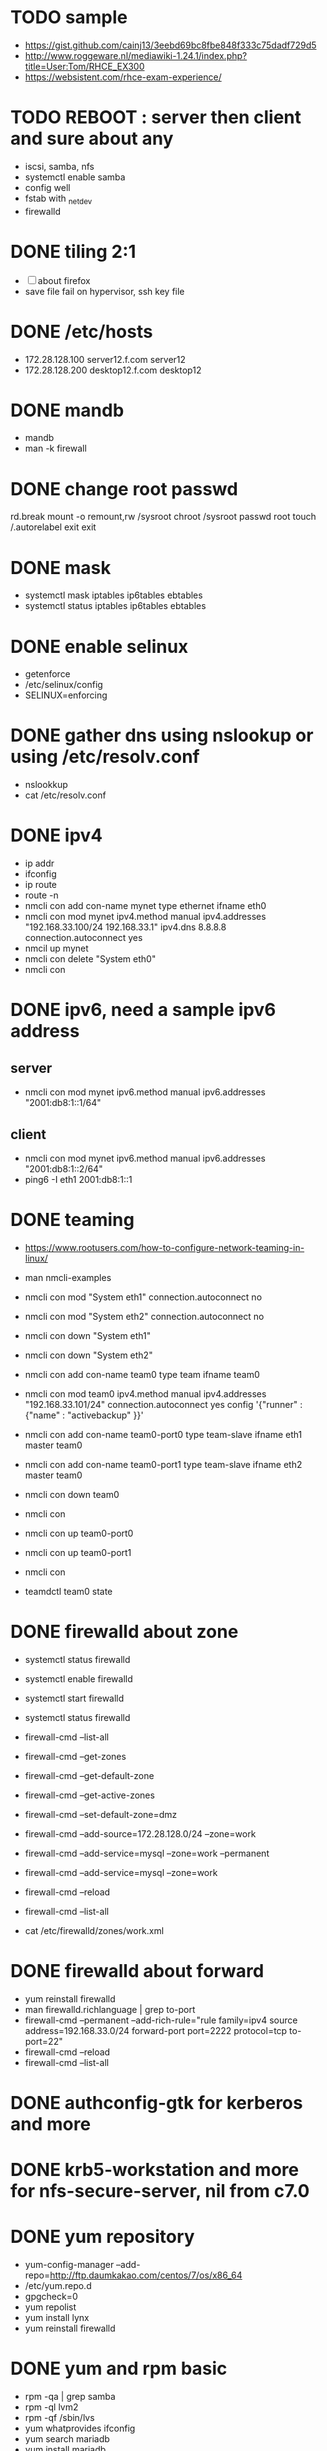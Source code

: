 * TODO sample

- https://gist.github.com/cainj13/3eebd69bc8fbe848f333c75dadf729d5
- http://www.roggeware.nl/mediawiki-1.24.1/index.php?title=User:Tom/RHCE_EX300
- https://websistent.com/rhce-exam-experience/

* TODO REBOOT : server then client and sure about any

- iscsi, samba, nfs
- systemctl enable samba
- config well
- fstab with _netdev
- firewalld

* DONE tiling 2:1
  CLOSED: [2018-04-04 Wed 15:42]

- [ ] about firefox
- save file fail on hypervisor, ssh key file
  
* DONE /etc/hosts
  CLOSED: [2018-03-08 Thu 13:46]

- 172.28.128.100 server12.f.com server12
- 172.28.128.200 desktop12.f.com desktop12

* DONE mandb
  CLOSED: [2018-03-07 Wed 15:43]

- mandb
- man -k firewall

* DONE change root passwd
  CLOSED: [2018-03-07 Wed 15:21]

rd.break
mount -o remount,rw /sysroot
chroot /sysroot
passwd root
touch /.autorelabel
exit
exit

* DONE mask
  CLOSED: [2018-03-07 Wed 15:21]

- systemctl mask iptables ip6tables ebtables
- systemctl status iptables ip6tables ebtables

* DONE enable selinux
  CLOSED: [2018-03-07 Wed 15:22]

- getenforce
- /etc/selinux/config
- SELINUX=enforcing

* DONE gather dns using nslookup or using /etc/resolv.conf
  CLOSED: [2018-03-07 Wed 15:22]

- nslookkup
- cat /etc/resolv.conf

* DONE ipv4
  CLOSED: [2018-03-07 Wed 15:30]

- ip addr
- ifconfig
- ip route
- route -n
- nmcli con add con-name mynet type ethernet ifname eth0
- nmcli con mod mynet
  ipv4.method manual
  ipv4.addresses "192.168.33.100/24 192.168.33.1"
  ipv4.dns 8.8.8.8
  connection.autoconnect yes
- nmcil up mynet
- nmcli con delete "System eth0"
- nmcli con 

* DONE ipv6, need a sample ipv6 address
  CLOSED: [2018-04-04 Wed 15:26]

** server

- nmcli con mod mynet
  ipv6.method manual
  ipv6.addresses "2001:db8:1::1/64"

** client

- nmcli con mod mynet
  ipv6.method manual
  ipv6.addresses "2001:db8:1::2/64"
- ping6 -I eth1 2001:db8:1::1

* DONE teaming
  CLOSED: [2018-03-07 Wed 15:30]

- https://www.rootusers.com/how-to-configure-network-teaming-in-linux/
- man nmcli-examples

- nmcli con mod "System eth1" connection.autoconnect no
- nmcli con mod "System eth2" connection.autoconnect no
- nmcli con down "System eth1"
- nmcli con down "System eth2"

- nmcli con add con-name team0 type team ifname team0
- nmcli con mod team0
  ipv4.method manual
  ipv4.addresses "192.168.33.101/24"
  connection.autoconnect yes
  config '{"runner" : {"name" : "activebackup" }}'
- nmcli con add con-name team0-port0 type team-slave ifname eth1 master team0
- nmcli con add con-name team0-port1 type team-slave ifname eth2 master team0

- nmcli con down team0
- nmcli con
- nmcli con up team0-port0
- nmcli con up team0-port1
- nmcli con
- teamdctl team0 state

* DONE firewalld about zone
  CLOSED: [2018-04-04 Wed 17:12]

- systemctl status firewalld
- systemctl enable firewalld
- systemctl start firewalld
- systemctl status firewalld
- firewall-cmd --list-all

- firewall-cmd --get-zones
- firewall-cmd --get-default-zone
- firewall-cmd --get-active-zones

- firewall-cmd --set-default-zone=dmz
- firewall-cmd --add-source=172.28.128.0/24 --zone=work
- firewall-cmd --add-service=mysql --zone=work --permanent
- firewall-cmd --add-service=mysql --zone=work
- firewall-cmd --reload
- firewall-cmd --list-all
- cat /etc/firewalld/zones/work.xml

* DONE firewalld about forward
  CLOSED: [2018-04-04 Wed 17:12]

- yum reinstall firewalld
- man firewalld.richlanguage | grep to-port
- firewall-cmd --permanent --add-rich-rule="rule family=ipv4
  source address=192.168.33.0/24
  forward-port port=2222
  protocol=tcp
  to-port=22"
- firewall-cmd --reload
- firewall-cmd --list-all

* DONE authconfig-gtk for kerberos and more
  CLOSED: [2018-04-04 Wed 17:12]
* DONE krb5-workstation and more for nfs-secure-server, nil from c7.0
  CLOSED: [2018-03-08 Thu 22:41]
* DONE yum repository
  CLOSED: [2018-03-08 Thu 11:27]

- yum-config-manager --add-repo=http://ftp.daumkakao.com/centos/7/os/x86_64
- /etc/yum.repo.d
- gpgcheck=0
- yum repolist
- yum install lynx
- yum reinstall firewalld

* DONE yum and rpm basic
  CLOSED: [2018-03-08 Thu 11:27]

- rpm -qa | grep samba
- rpm -ql lvm2
- rpm -qf /sbin/lvs
- yum whatprovides ifconfig
- yum search mariadb
- yum install mariadb
- yum reinstall lvm2
- yum repolist

* DONE systemd and journalctl
  CLOSED: [2018-03-08 Thu 14:48]

- journalctl -f
- journalctl -u httpd

* DONE ip addr and more
  CLOSED: [2018-03-08 Thu 14:48]

- ip addr
- ip route
- ip neigh

* DONE selinux one
  CLOSED: [2018-03-08 Thu 14:48]

- semanage fcontext -l | grep httpd_sys_content_t
- semanage port -l | grep ssh
- semanage fcontext -a -t samba_share_t '/smbshare(/.*)?'
- restorecon -Rv /srv/www
- chcon -t httpd_sys_content_t /tmp/foo
- yum whatprovides sealer
- sealert -a /var/log/audit/audit.log

* DONE chmod, chown, setfacl, getfacl
  CLOSED: [2018-04-04 Wed 17:36]

- chmod 
- chown
- getfacl
- setfacl -m u:mary:rw /share

* DONE mariadb
  CLOSED: [2018-04-04 Wed 17:34]

- yum install mariadb-server mariadb
- systemctl status mariadb
- systemctl enable mariadb
- systemctl start mariadb
- systemctl status mariadb

- mysql_secure_installation
- skip-networking
- /etc/my.cnf

- firewall-cmd --permanent --add-service=mysql
- firewall-cmd --reload
- firewall-cmd --list-all

- ss -lntp  | grep 3306

- create user jack@'%' identified by 'redhat'
- grant all privileges on *.* to jack@'%'
- show grants for jack@'%'
- create database product
- create table tbl (name varchar(25), price integer);
- desc tbl
- insert into tbl (name,price) values ("wine",300);
- insert into tbl (name,price) values ("coffee",200);
- insert into tbl values ("water",100);
- update tbl set price=250 where name="coffee"
- delete from tbl where name="water"
- select * from tbl
- revoke all privileges on *.* from jack@'%'

* DONE mariadb join, count, sum, group by, how deep
  CLOSED: [2018-04-04 Wed 17:34]
* URGT [0/6] httpd

- yum install httpd httpd-manual mod_ssl mod_wsgi telnet lynx elinks curl -y
- systemctl status httpd
- systemctl enable httpd
- systemctl start httpd
- systemctl status httpd

- firewall-cmd --list-services
- firewall-cmd --permanent --add-service=http 
- firewall-cmd --permanent --add-service=https
- firewall-cmd --reload
- firewall-cmd --list-services

- telnet server12 80
- telnet server12 443

- curl localhost
- curl -k https://localhost

- lynx /usr/share/httpd/manual
- /etc/httpd/conf.d/vh.conf

<Directory /var/www/html/owndir>
order deny,allow
deny from all
allow from desktop12.f.com
</Directory>
  
<VirtualHost *:80>
DocumentRoot /var/www/html
ServerName server12.f.com
</Virtualhost>

<VirtualHost *:443>
DocumentRoot /var/www/html
ServerName server12.f.com
SSLEngine on
SSLCertificateFile /etc/pki/tls/certs/localhost.crt
SSLCertificateKeyFile /etc/pki/tls/private/localhost.key
#SSLCertificateChainFile /etc/pki/tls/certs/server-chain.crt
</VirtualHost>

<Directory /srv/www>
Require all granted
</Directory>
  
<VirtualHost *:80>
DocumentRoot /srv/www
ServerName portal.f.com
</Virtualhost>

- httpd -t
- httpd -S
- systemctl status httpd
- systemctl restart httpd
- systemctl status httpd

- curl http://server12
- curl http://server12/owndir/
- curl -k https://server12

- cd /etc/pki/tls/certs
- curl -O
- chmod 600 *.crt

- cd /etc/pki/tls/private/
- curl -O
- chmod 600 *.key

- ls -lZ /var/www
- mkdir /srv/www
- semanage fcontext -a -t httpd_sys_content_t '/srv/www(/.*)?'
- restorecon -Rv /srv/www

* DONE cgi, wsgi
  CLOSED: [2018-04-05 Thu 14:46]

- vi /usr/share/doc/mod_wsgi-3.4/README
- vh.conf

<Directory /srv/vh2/www/bin>
require all granted
order deny,allow
deny from all
allow from all
</Directory>

<VirtualHost *:80>
servername vh2.com
documentroot /srv/vh2/www

WSGIScriptAlias /myapp /srv/vh2/www/myapp.wsgi
WSGIScriptAlias /bin/ /srv/vh2/www/bin/
</VirtualHost>

- myapp.wsgi

def application(environ, start_response):
    status = '200 OK'
    output =        'Hello World!'

    response_headers = [('Content-type', 'text/plain'),
                        ('Content-Length', str(len(output)))]
    start_response(status, response_headers)

    return [output]

* TODO nfs

- systemctl status nfs-server
- systemctl enable nfs-server
- systemctl start nfs-server
- systemctl status nfs-server

- mkdir /nfsshare
- [ ] chown, chmod, chgrp, setfacl

- /etc/exports
- exportfs -rv

- firewall-cmd --permanent --add-service=nfs
- firewall-cmd --permanent --add-service=rpc-bind
- firewall-cmd --permanent --add-service=mountd

- mount -t nfs server12:/nfsshare /mnt/nfsshare

- server12:/nfsshare /mnt/nfsshare nfs defaults,_netdev 0 0

* TODO nfs but secure, nfs-secure-server only centos 7.0

- /etc/sysconfig/nfs
- "-V 4.2"
- [ ] systemctl status nfs-secure-server
- [ ] curl -O to download keytab file

- [ ] curl -O to download keytab file
- [ ] systemctl status nfs-server

- [ ] nfs-secure
- mount -t nfs -o sec=krb5p,vers=4.2 server12:/nfsshare /mnt/nfsshare

- server12:/nfsshare /mnt/nfsshare nfs defaults,sec=krb5p,_netdev 0 0

* DONE samba
  CLOSED: [2018-04-05 Thu 14:17]

- yum install samba samba-client cifs-utils -y
- systemctl status smb nmb
- systemctl enable smb nmb
- systemctl start smb nmb
- systemctl status smb nmb

- firewall-cmd --permanent --add-service=samba
- firewall-cmd --reload
- firewall-cmd --list-services

- groupadd sales
- useradd -s /sbin/nologin jack
- useradd -s /sbin/nologin raul
- useradd -s /sbin/nologin mary
- usermod -aG sales jack
- usermod -aG sales raul
- groupmems -g sales -l
- smbpasswd -a jack
- smbpasswd -a raul
- smbpasswd -a mary
- pdbedit -L

- mkdir /smbshare
- chgrp sales /smbshare
- chmod 2777 /smbshare
- semanage fcontext -a -t samba_share_t '/smbshare(/.*)?'
- restorecon -Rv /smbshare

- /etc/samba/smb.conf
  [smbshare]
  path = /smbshare
  valid users = +sales nerd 
  write list = +sales
- testparm
- systemctl restart smb nmb

- smbclient -L server12.f.com -U jack
- smbclient //server12.f.com/smbshare -U jack

- /etc/passwd.samba
  username=jack
  password=redhat
- chmod 600 /etc/passwd.samba
- yum install cifs-utils -y
- mount //server12.f.com/smbshare /mnt/smbshare
  -o credentials=/etc/passwd.samba
- mount //server12.f.com/smbshare /mnt/smbshare
  -o credentials=/etc/passwd.samba,sec=ntlmssp,multiuser 
- cifscreds add -u jack server12
- [ ] keyctl

- cat >> /etc/fstab
- //server12/smbshare /mnt/smbshare cifs credentials=/etc/passwd.samba,sec=ntlmssp,multiuser 0 0
- mount /mnt/smbshare
- df |  grep smbshare

* TODO [0/1] postfix but null client

- systemctl status postfix
- systemctl enable postfix
- systemctl start postfix
- postconf
- postconf -n
- postconf | grep ^my
- postconf -e "mydestination="
- postconf -e "myorigin=example.com"
- postconf -e "mynetworks=127.0.0.0/8, [::1]/128"
- postconf -e "inet_interfaces=loopback-only"
- postconf -e "relayhost=[server12.example.com]"
- [ ] postconf -e "local_transport=error: local delivery disabled"
- local_transport = error:local mail delivery is disabled
  man or somewhere or command
- systemcl restart postfix
- [ ] mail -s "test" jack@desktop12.f.com
- [ ] mutt -f imaps://imap12.f.com

** local_transport

- You redefine the "local_transport" setting in main.cf.
- local_transport: determine how email addressed to $mydestination should be delivered. By default, set to local:$myhostname, which uses the local mail delivery agent to deliver incoming mail to the local message store in /var/spool/mail.
- local_transport = virtual
- local_transport (default: local:$myhostname)
This is the default for final delivery to domains listed with mydestination, and for [ipaddress] destinations  that  match  $inet_interfaces or $proxy_interfaces. The default nexthop destination is the MTA hostname.
- [ ] man transport
- The error mailer can be used to bounce mail:
- .example.com     error:mail for *.example.com is not deliverable
- local_transport = local:$myhostname
- [ ] local_transport = error: local delivery disabled
- man 8 local
- man error
- The local_transport parameter enforces the fact that no email is delivered locally, so email to root@firewall.domain.com will be rejected with the error that local mail delivery is disabled. 
- local_transport = error:local mail delivery is disabled on this machine
- local_transport = error:local mail delivery is disabled
- [ ] local_transport = error:xxx
- /etc/postfix/transport
- /etc/postfix/main.cf

* DONE [0/1] iscsi.server.pre
  CLOSED: [2018-04-05 Thu 15:16]

- fdisk -l | grep Disk
- lsblk
- dmesg
- mount

- yum install gdisk -y
- +500M
- 8e00
- partprobe

- pvcreate /dev/sdb1
- vgcreate vg_storage /dev/sdb1
- vgdisplay vg_storage | grep PE
- lvcreate -n lv_media -l 40 vg_storage
- lvcreate -n lv_data -L 40M vg_storage
- lvdisplay
- lvs

- [ ] and MiB (1MiB -eq 1048576 but 1MB -eq 1000000)

* DONE iscsi.server
  CLOSED: [2018-04-05 Thu 15:43]

- yum install targetcli -y
- systemctl status target
- systemctl enable target
- systemctl start target
- systemctl status target

- firewall-cmd --permanent --add-port=3260/tcp
- firewall-cmd --reload
- firewall-cmd --list-ports

- target
- cd /backstores/block
- create i_image /dev/vg_storage/lv_media
- cd /iscsi
- [ ] create iqn.2018-03.com.f:server12
- cd iqn.2018-03.com.f:server12/tpg1
- ls
- cd acls
- [ ] create iqn.2018-03.com.f:desktop12
- cd ../luns
- create /backstores/block/i_image
- cd ../portals
- [ ] create 172.28.128.100:3260
- exit
- /etc/target/saveconfig.json
- systemctl restart target

* DONE iscsi.client
  CLOSED: [2018-04-05 Thu 15:43]

- yum install iscsi-initiator-utils -y
- /etc/iscsi/initiatorname.iscsi
- [ ] InitiatorName=iqn.2018-03.com.f:desktop12
- systemctl status iscsi
- systemctl start iscsi
- systemctl status iscsi
- man iscsiadm | grep discoverydb
- iscsiadm -m discoverydb -t st -p server12.f.com --discover
- man iscsiadm | grep node
- [ ] iscsiadm -m node -T iqn.2018-03.com.f:server12 -p server12.f.com -l
- dmesg
- fdisk -l | grep Disk
- yum install gdisk -y
- gdisk /dev/sdc
- partprobe
- mkfs.xfs /dev/sdc1
- blkid
- /etc/fstab
- UUID=ef1859f9-33dc-4df6-abe5-83baecb614f1 xfs defaults,_netdev 0 0
- iscsiadm -m session
- iscsiadm -m session -P 0
- iscsiadm -m session -P 1
- iscsiadm -m session -P 2
- iscsiadm -m session -P 3

* DONE bash, case, if
  CLOSED: [2018-04-04 Wed 17:35]

#+BEGIN_SRC sh
  case $1 in
      ping)
          echo pong
          ;;
      pong)
          echo ping
          ;;
      ,*)
          echo nil
          ;;
  esac

  for user in `cat list`;
  do
      echo $user
  done

  if [ -e /etc/passwd ];
  then
      echo exist
  fi
#+END_SRC

* TODO dns caching, ntp, to do or not have to do?

